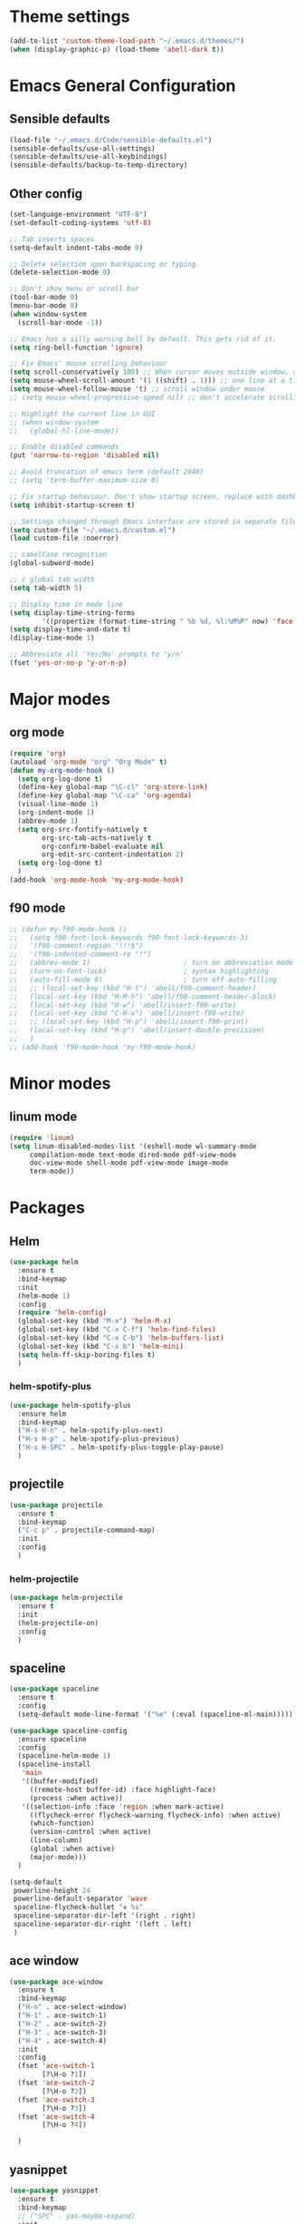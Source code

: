 * Theme settings
  #+BEGIN_SRC emacs-lisp
    (add-to-list 'custom-theme-load-path "~/.emacs.d/themes/")
    (when (display-graphic-p) (load-theme 'abell-dark t))
  #+END_SRC

* Emacs General Configuration
** Sensible defaults
   #+BEGIN_SRC emacs-lisp
     (load-file "~/.emacs.d/Code/sensible-defaults.el")
     (sensible-defaults/use-all-settings)
     (sensible-defaults/use-all-keybindings)
     (sensible-defaults/backup-to-temp-directory)
 #+END_SRC

** Other config
#+BEGIN_SRC emacs-lisp
  (set-language-environment "UTF-8")
  (set-default-coding-systems 'utf-8)

  ;; Tab inserts spaces
  (setq-default indent-tabs-mode 0)

  ;; Delete selection upon backspacing or typing.
  (delete-selection-mode 0)

  ;; Don't show menu or scroll bar
  (tool-bar-mode 0)
  (menu-bar-mode 0)
  (when window-system
    (scroll-bar-mode -1))

  ;; Emacs has a silly warning bell by default. This gets rid of it.
  (setq ring-bell-function 'ignore)

  ;; Fix Emacs' mouse scrolling behaviour
  (setq scroll-conservatively 100) ;; When cursor moves outside window, don't jump erratically
  (setq mouse-wheel-scroll-amount '(1 ((shift) . 1))) ;; one line at a time
  (setq mouse-wheel-follow-mouse 't) ;; scroll window under mouse
  ;; (setq mouse-wheel-progressive-speed nil) ;; don't accelerate scrolling

  ;; Highlight the current line in GUI
  ;; (when window-system
  ;;   (global-hl-line-mode))

  ;; Enable disabled commands
  (put 'narrow-to-region 'disabled nil)

  ;; Avoid truncation of emacs term (default 2048)
  ;; (setq 'term-buffer-maximum-size 0)

  ;; Fix startup behaviour. Don't show startup screen, replace with dashboard.
  (setq inhibit-startup-screen t)

  ;; Settings changed through Emacs interface are stored in separate file
  (setq custom-file "~/.emacs.d/custom.el")
  (load custom-file :noerror)

  ;; camelCase recognition
  (global-subword-mode)

  ;; c global tab width
  (setq tab-width 5)

  ;; Display time in mode line
  (setq display-time-string-forms
          '((propertize (format-time-string " %b %d, %l:%M%P" now) 'face 'bold)))
  (setq display-time-and-date t)
  (display-time-mode 1)

  ;; Abbreviate all 'Yes/No' prompts to 'y/n'
  (fset 'yes-or-no-p 'y-or-n-p)
#+END_SRC

* Major modes
** org mode
  #+BEGIN_SRC emacs-lisp
    (require 'org)
    (autoload 'org-mode "org" "Org Mode" t)
    (defun my-org-mode-hook ()
      (setq org-log-done t)
      (define-key global-map "\C-cl" 'org-store-link)
      (define-key global-map "\C-ca" 'org-agenda)
      (visual-line-mode 1)
      (org-indent-mode 1)
      (abbrev-mode 1)
      (setq org-src-fontify-natively t
            org-src-tab-acts-natively t
            org-confirm-babel-evaluate nil
            org-edit-src-content-indentation 2)
      (setq org-log-done t)
      )
    (add-hook 'org-mode-hook 'my-org-mode-hook)
  #+END_SRC

** f90 mode
#+BEGIN_SRC emacs-lisp
  ;; (defun my-f90-mode-hook ()
  ;;   (setq f90-font-lock-keywords f90-font-lock-keywords-3)
  ;;   '(f90-comment-region "!!!$")
  ;;   '(f90-indented-comment-re "!")
  ;;   (abbrev-mode 1)                       ; turn on abbreviation mode
  ;;   (turn-on-font-lock)                   ; syntax highlighting
  ;;   (auto-fill-mode 0)                    ; turn off auto-filling
  ;;   ;; (local-set-key (kbd "H-t") 'abell/f90-comment-header)
  ;;   (local-set-key (kbd "H-M-h") 'abell/f90-comment-header-block)
  ;;   (local-set-key (kbd "H-w") 'abell/insert-f90-write)
  ;;   (local-set-key (kbd "C-H-w") 'abell/insert-f90-write)
  ;;   ;; (local-set-key (kbd "H-p") 'abell/insert-f90-print)
  ;;   (local-set-key (kbd "H-p") 'abell/insert-double-precision)
  ;;   )
  ;; (add-hook 'f90-mode-hook 'my-f90-mode-hook)
#+END_SRC

* Minor modes
** linum mode
#+BEGIN_SRC emacs-lisp
  (require 'linum)
  (setq linum-disabled-modes-list '(eshell-mode wl-summary-mode
       compilation-mode text-mode dired-mode pdf-view-mode
       doc-view-mode shell-mode pdf-view-mode image-mode
       term-mode))
#+END_SRC

* Packages
** Helm
#+BEGIN_SRC emacs-lisp
  (use-package helm
    :ensure t
    :bind-keymap
    :init
    (helm-mode 1)
    :config
    (require 'helm-config)
    (global-set-key (kbd "M-x") 'helm-M-x)
    (global-set-key (kbd "C-x C-f") 'helm-find-files)
    (global-set-key (kbd "C-x C-b") 'helm-buffers-list)
    (global-set-key (kbd "C-x b") 'helm-mini)
    (setq helm-ff-skip-boring-files t)
    )
#+END_SRC

*** helm-spotify-plus
#+BEGIN_SRC emacs-lisp
  (use-package helm-spotify-plus
    :ensure helm
    :bind-keymap
    ("H-s H-n" . helm-spotify-plus-next)
    ("H-s H-p" . helm-spotify-plus-previous)
    ("H-s H-SPC" . helm-spotify-plus-toggle-play-pause)
    )
#+END_SRC

** projectile
#+BEGIN_SRC emacs-lisp
  (use-package projectile
    :ensure t
    :bind-keymap
    ("C-c p" . projectile-command-map)
    :init
    :config
    )
#+END_SRC

*** helm-projectile
#+BEGIN_SRC emacs-lisp
  (use-package helm-projectile
    :ensure t
    :init
    (helm-projectile-on)
    :config
    )
#+END_SRC

** spaceline
#+BEGIN_SRC emacs-lisp
  (use-package spaceline
    :ensure t
    :config
    (setq-default mode-line-format '("%e" (:eval (spaceline-ml-main)))))
#+END_SRC

#+BEGIN_SRC emacs-lisp
  (use-package spaceline-config
    :ensure spaceline
    :config
    (spaceline-helm-mode 1)
    (spaceline-install
     'main
     '((buffer-modified)
       ((remote-host buffer-id) :face highlight-face)
       (process :when active))
     '((selection-info :face 'region :when mark-active)
       ((flycheck-error flycheck-warning flycheck-info) :when active)
       (which-function)
       (version-control :when active)
       (line-column)
       (global :when active)
       (major-mode)))
    )
#+END_SRC

#+BEGIN_SRC emacs-lisp
  (setq-default
   powerline-height 24
   powerline-default-separator 'wave
   spaceline-flycheck-bullet "❖ %s"
   spaceline-separator-dir-left '(right . right)
   spaceline-separator-dir-right '(left . left)
   )
#+END_SRC

** ace window
#+BEGIN_SRC emacs-lisp
  (use-package ace-window
    :ensure t
    :bind-keymap
    ("H-o" . ace-select-window)
    ("H-1" . ace-switch-1)
    ("H-2" . ace-switch-2)
    ("H-3" . ace-switch-3)
    ("H-4" . ace-switch-4)
    :init
    :config
    (fset 'ace-switch-1
          [?\H-o ?1])
    (fset 'ace-switch-2
          [?\H-o ?2])
    (fset 'ace-switch-3
          [?\H-o ?3])
    (fset 'ace-switch-4
          [?\H-o ?4])

    )
#+END_SRC

** yasnippet
#+BEGIN_SRC emacs-lisp
  (use-package yasnippet
    :ensure t
    :bind-keymap
    ;; ("SPC" . yas-maybe-expand)
    :init
    (yas-global-mode 1)
    :config
    (setq yas-snippet-dirs '("~/.emacs.d/snippets"))
    (setq yas-indent-line 'fixed)
    (define-key yas-minor-mode-map (kbd "SPC") yas-maybe-expand)
    )
#+END_SRC

** simpleclip
#+BEGIN_SRC emacs-lisp
  (use-package simpleclip
    :ensure t
    :bind-keymap
    ("H-x" . simpleclip-cut)
    ("H-c" . simpleclip-copy)
    ("H-v" . simpleclip-paste)
    :init
    (simpleclip-mode 1)
    :config
    )
#+END_SRC


* Misc Functions
** Yank to a newline
#+BEGIN_SRC emacs-lisp
  (defun abell/newline-yank ()
    (interactive)
    (newline)
    (yank)
    )
  (global-set-key (kbd "<C-return>") 'abell/newline-yank)
#+END_SRC

** Display current buffer filename
#+BEGIN_SRC emacs-lisp
  (defun abell/view-buffer-name ()
    "Display the filename of the current buffer."
    (interactive)
    (message (buffer-file-name)))
  (global-set-key (kbd "H-b") 'abell/view-buffer-name)
#+END_SRC

** Swapping lines being commented above and below
#+BEGIN_SRC emacs-lisp
  (defun abell/comment-swap-above ()
    "Comments out the current line, and uncomments the line above"
    (interactive)
    (sensible-defaults/comment-or-uncomment-region-or-line)
    (previous-line)
    (sensible-defaults/comment-or-uncomment-region-or-line)
    )
  (global-set-key (kbd "H-M-<up>") 'abell/comment-swap-above)

  (defun abell/comment-swap-below ()
    "Comments out the current line, and uncomments the line below"
    (interactive)
    (sensible-defaults/comment-or-uncomment-region-or-line)
    (next-line)
    (sensible-defaults/comment-or-uncomment-region-or-line)
    )
  (global-set-key (kbd "H-M-<down>") 'abell/comment-swap-below)
#+END_SRC

** Comment header lines
#+BEGIN_SRC emacs-lisp
  (defun abell/general-comment-header (title)
    "Inserts a commented title"
    (interactive "sEnter a title: ")
    (defvar dash-len 1)
    (setq dash-len (/ (- 66 (length title)) 2))
    (dotimes (ii dash-len)
      (insert "-"))
    (if (= (mod (length title) 2) 1)
        (insert "-")
      )
    (insert title)
    (dotimes (ii dash-len)
      (insert "-"))
    (sensible-defaults/comment-or-uncomment-region-or-line)
    (indent-for-tab-command)
    )
  (global-set-key (kbd "H-h") 'abell/general-comment-header)
#+END_SRC

** Change between vertical and horizontal windows splitting
#+BEGIN_SRC emacs-lisp
  (defun my/window-split-toggle ()
    "Toggle between horizontal and vertical split with two windows."
    (interactive)
    (if (> (length (window-list)) 2)
        (error "Can't toggle with more than 2 windows!")
      (let ((func (if (window-full-height-p)
                      #'split-window-vertically
                    #'split-window-horizontally)))
        (delete-other-windows)
        (funcall func)
        (save-selected-window
          (other-window 1)
          (switch-to-buffer (other-buffer))))))
  (global-set-key (kbd "H-f") 'my/window-split-toggle)
#+END_SRC

** Quick access to this file
#+BEGIN_SRC emacs-lisp
  (defun abell/visit-emacs-config ()
    (interactive)
    (find-file "~/.emacs.d/settings.org"))
  (global-set-key (kbd "C-c e") 'abell/visit-emacs-config)

  (defun abell/visit-emacs-config-other-window ()
    (interactive)
    (find-file-other-window "~/.emacs.d/settings.org"))
  (global-set-key (kbd "C-c M-e") 'abell/visit-emacs-config-other-window)
#+END_SRC

** Quick access to bashrc
#+BEGIN_SRC emacs-lisp
  (defun abell/visit-bashrc ()
    (interactive)
    (if (file-exists-p "~/.bash_config")
        (find-file "~/.bash_config")
      (find-file "~/.bashrc")
      )
    )
  (global-set-key (kbd "C-c b") 'abell/visit-bashrc)
#+END_SRC

** Move lines up and down
#+BEGIN_SRC emacs-lisp
  (defun abell/move-line-up ()
    (interactive)
    (transpose-lines 1)
    (previous-line 2))
  (global-set-key (kbd "M-<up>") 'abell/move-line-up)

  (defun abell/move-line-down ()
    (interactive)
    (forward-line 1)
    (transpose-lines 1)
    (previous-line 1))
  (global-set-key (kbd "M-<down>") 'abell/move-line-down)
#+END_SRC

** Duplicate current line
#+BEGIN_SRC emacs-lisp
  (defun duplicate-current-line-or-region (arg)
    "Duplicates the current line or region ARG times.
  If there's no region, the current line will be duplicated. However, if
  there's a region, all lines that region covers will be duplicated."
    (interactive "p")
    (let (beg end (origin (point)))
      (if (and mark-active (> (point) (mark)))
          (exchange-point-and-mark))
      (setq beg (line-beginning-position))
      (if mark-active
          (exchange-point-and-mark))
      (setq end (line-end-position))
      (let ((region (buffer-substring-no-properties beg end)))
        (dotimes (i arg)
          (goto-char end)
          (newline)
          (insert region)
          (setq end (point)))
        (goto-char (+ origin (* (length region) arg) arg)))))
  (global-set-key (kbd "H-d") 'duplicate-current-line-or-region)
#+END_SRC

** Kill buffer and frame
#+BEGIN_SRC emacs-lisp
  (defun abell/kill-buffer-and-frame ()
    (interactive)
    (kill-this-buffer)
    (delete-frame))
  (global-set-key (kbd "C-x 5 k") 'abell/kill-buffer-and-frame)
#+END_SRC

** Run python3 in this buffer
#+BEGIN_SRC emacs-lisp
  (defun abell/run-python3 ()
    (interactive)
    (let ((buf (ansi-term "/usr/bin/python3")))))
#+END_SRC

** Open/close terminal in other window
#+BEGIN_SRC emacs-lisp
  (defun abell/open-term-other-window ()
    (interactive)
    (let ((buf (ansi-term "/bin/bash")))
      (switch-to-buffer (other-buffer buf))
      (switch-to-buffer-other-window buf)))
  (global-set-key (kbd "C-x 4 t") 'abell/open-term-other-window)
  (defun abell/open-term-other-window-below ()
        (interactive)
        (split-window-below -9)
        (other-window ansi-term)
        (1 "/bin/bash")
      )
  (defun abell/open-term-close-window ()
    (interactive)
    (switch-to-buffer-other-window "*terminal*")
    (kill-buffer-and-window)
    )
  (add-hook 'term-exec-hook
            (lambda () (set-process-query-on-exit-flag (get-buffer-process (current-buffer)) nil)))
  (global-set-key (kbd "H-t") 'abell/open-term-other-window)
  (global-set-key (kbd "H-M-t") 'abell/open-term-close-window)
#+END_SRC


* Misc keybindings
#+BEGIN_SRC emacs-lisp
  (global-set-key (kbd "M-n") 'forward-paragraph)
  (global-set-key (kbd "M-p") 'backward-paragraph)
  (global-set-key (kbd "M-]") 'other-frame)
  (global-set-key (kbd "M-[") 'other-window)
  (global-set-key (kbd "C-x 4 k") 'kill-buffer-and-window)
  (global-set-key (kbd "<menu>") 'shell-command)
  (global-set-key (kbd "C-c n") (lambda () (interactive) (insert-char 10008))) ; ✘
  (global-set-key (kbd "H-y") (lambda () (interactive) (insert-char 10004))) ; ✔
  (global-set-key (kbd "C-H-y") (lambda () (interactive) (count-matches "✔" 0 nil t))) ; Count ✔
#+END_SRC
